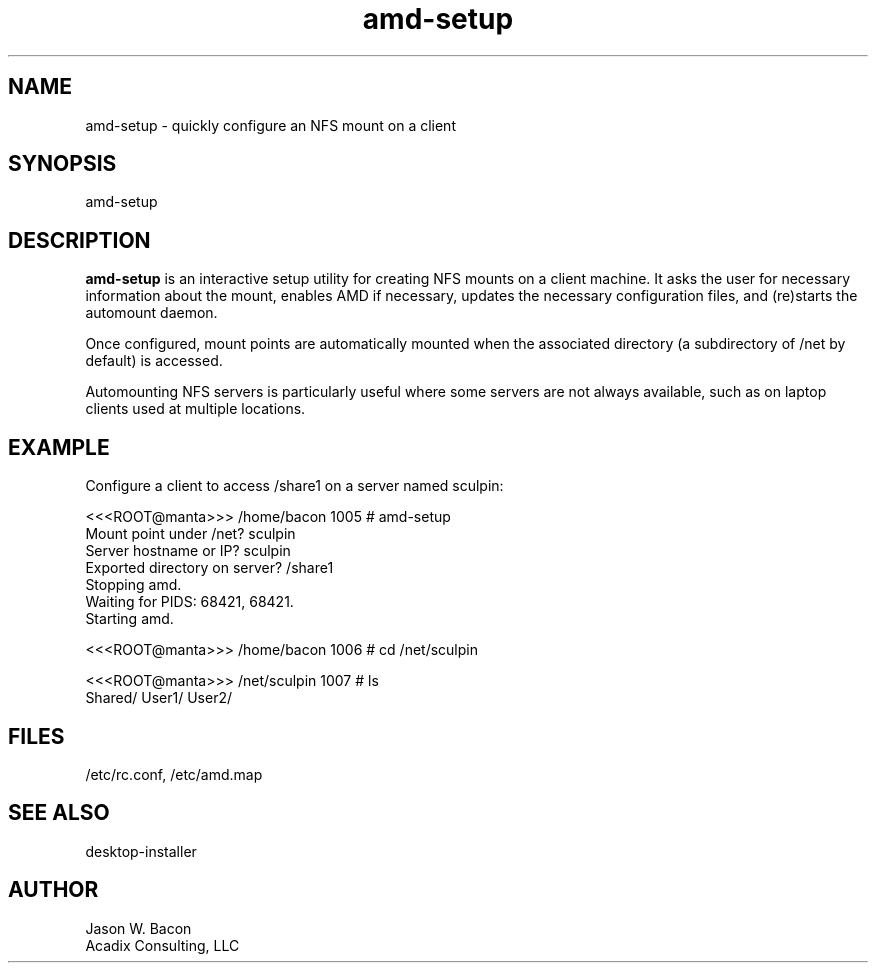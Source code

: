 .TH amd-setup 1
.SH NAME    \" Section header
.PP

amd-setup \- quickly configure an NFS mount on a client

\" Convention:
\" Underline anything that is typed verbatim - commands, etc.
.SH SYNOPSIS
.PP
.nf 
.na 
amd-setup
.ad
.fi

\" Optional sections
.SH "DESCRIPTION"

.B amd-setup
is an interactive setup utility for creating NFS mounts on a client machine.
It asks the user for necessary information about the mount, enables AMD
if necessary, updates the necessary configuration files, and (re)starts
the automount daemon.

Once configured, mount points are automatically mounted when the
associated directory (a subdirectory of /net by default) is accessed.

Automounting NFS servers is particularly useful where some servers are
not always available, such as on laptop clients used at multiple locations.

.SH EXAMPLE

Configure a client to access /share1 on a server named sculpin:

.nf
.na
<<<ROOT@manta>>> /home/bacon 1005 # amd-setup
Mount point under /net? sculpin
Server hostname or IP? sculpin
Exported directory on server? /share1
Stopping amd.
Waiting for PIDS: 68421, 68421.
Starting amd.

<<<ROOT@manta>>> /home/bacon 1006 # cd /net/sculpin

<<<ROOT@manta>>> /net/sculpin 1007 # ls
Shared/     User1/      User2/
.ad
.fi

.SH FILES
.nf
.na
/etc/rc.conf, /etc/amd.map
.ad
.fi

.SH "SEE ALSO"
desktop-installer

.SH AUTHOR
.nf
.na
Jason W. Bacon
Acadix Consulting, LLC

